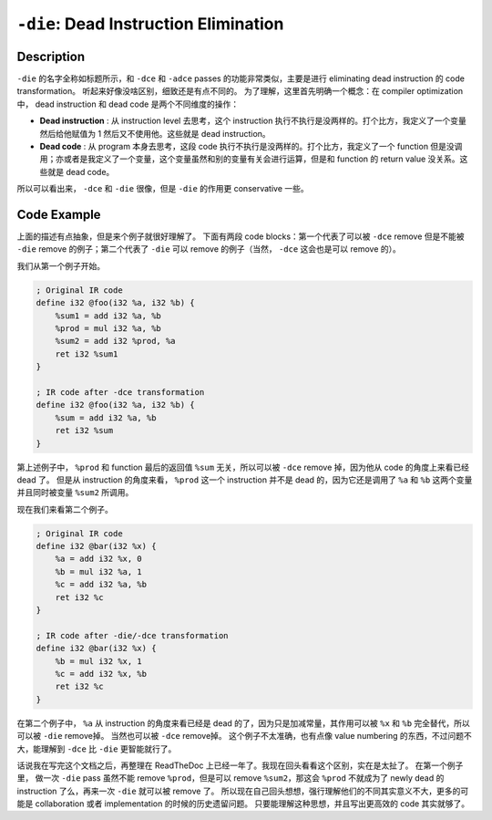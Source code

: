 ``-die``: Dead Instruction Elimination
=====

Description
--------

``-die`` 的名字全称如标题所示，和 ``-dce`` 和 ``-adce`` passes 的功能非常类似，主要是进行 eliminating dead instruction 的 code transformation。
听起来好像没啥区别，细致还是有点不同的。
为了理解，这里首先明确一个概念：在 compiler optimization 中， dead instruction 和 dead code 是两个不同维度的操作：

- **Dead instruction** : 从 instruction level 去思考，这个 instruction 执行不执行是没两样的。打个比方，我定义了一个变量然后给他赋值为 1 然后又不使用他。这些就是 dead instruction。
- **Dead code** : 从 program 本身去思考，这段 code 执行不执行是没两样的。打个比方，我定义了一个 function 但是没调用；亦或者是我定义了一个变量，这个变量虽然和别的变量有关会进行运算，但是和 function 的 return value 没关系。这些就是 dead code。

所以可以看出来， ``-dce`` 和 ``-die`` 很像，但是 ``-die`` 的作用更 conservative 一些。

Code Example
--------

上面的描述有点抽象，但是来个例子就很好理解了。
下面有两段 code blocks：第一个代表了可以被 ``-dce`` remove 但是不能被 ``-die`` remove 的例子；第二个代表了 ``-die`` 可以 remove 的例子（当然， ``-dce`` 这会也是可以 remove 的）。

我们从第一个例子开始。

.. code-block:: llvm

    ; Original IR code
    define i32 @foo(i32 %a, i32 %b) {
        %sum1 = add i32 %a, %b
        %prod = mul i32 %a, %b
        %sum2 = add i32 %prod, %a
        ret i32 %sum1
    }

    ; IR code after -dce transformation
    define i32 @foo(i32 %a, i32 %b) {
        %sum = add i32 %a, %b
        ret i32 %sum
    }

第上述例子中， ``%prod`` 和 function 最后的返回值 ``%sum`` 无关，所以可以被 ``-dce`` remove 掉，因为他从 code 的角度上来看已经 dead 了。
但是从 instruction 的角度来看， ``%prod`` 这一个 instruction 并不是 dead 的，因为它还是调用了 ``%a`` 和 ``%b`` 这两个变量并且同时被变量 ``%sum2`` 所调用。

现在我们来看第二个例子。

.. code-block:: llvm

    ; Original IR code
    define i32 @bar(i32 %x) {
        %a = add i32 %x, 0
        %b = mul i32 %a, 1
        %c = add i32 %a, %b
        ret i32 %c
    }

    ; IR code after -die/-dce transformation
    define i32 @bar(i32 %x) {
        %b = mul i32 %x, 1
        %c = add i32 %x, %b
        ret i32 %c
    }

在第二个例子中， ``%a`` 从 instruction 的角度来看已经是 dead 的了，因为只是加减常量，其作用可以被 ``%x`` 和 ``%b`` 完全替代，所以可以被 ``-die`` remove掉。
当然也可以被 ``-dce`` remove掉。
这个例子不太准确，也有点像 value numbering 的东西，不过问题不大，能理解到 ``-dce`` 比 ``-die`` 更智能就行了。

话说我在写完这个文档之后，再整理在 ReadTheDoc 上已经一年了。我现在回头看看这个区别，实在是太扯了。
在第一个例子里， 做一次 ``-die`` pass 虽然不能 remove ``%prod``，但是可以 remove ``%sum2``，那这会 ``%prod`` 不就成为了 newly dead 的 instruction 了么，再来一次 ``-die`` 就可以被 remove 了。
所以现在自己回头想想，强行理解他们的不同其实意义不大，更多的可能是 collaboration 或者 implementation 的时候的历史遗留问题。
只要能理解这种思想，并且写出更高效的 code 其实就够了。
